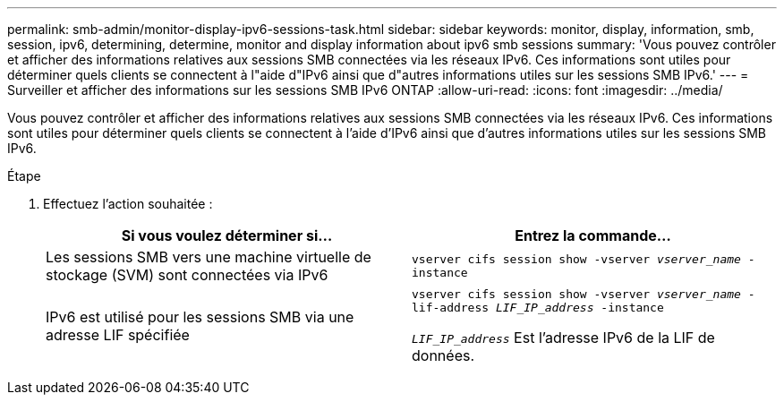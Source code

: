---
permalink: smb-admin/monitor-display-ipv6-sessions-task.html 
sidebar: sidebar 
keywords: monitor, display, information, smb, session, ipv6, determining, determine, monitor and display information about ipv6 smb sessions 
summary: 'Vous pouvez contrôler et afficher des informations relatives aux sessions SMB connectées via les réseaux IPv6. Ces informations sont utiles pour déterminer quels clients se connectent à l"aide d"IPv6 ainsi que d"autres informations utiles sur les sessions SMB IPv6.' 
---
= Surveiller et afficher des informations sur les sessions SMB IPv6 ONTAP
:allow-uri-read: 
:icons: font
:imagesdir: ../media/


[role="lead"]
Vous pouvez contrôler et afficher des informations relatives aux sessions SMB connectées via les réseaux IPv6. Ces informations sont utiles pour déterminer quels clients se connectent à l'aide d'IPv6 ainsi que d'autres informations utiles sur les sessions SMB IPv6.

.Étape
. Effectuez l'action souhaitée :
+
|===
| Si vous voulez déterminer si... | Entrez la commande... 


 a| 
Les sessions SMB vers une machine virtuelle de stockage (SVM) sont connectées via IPv6
 a| 
`vserver cifs session show -vserver _vserver_name_ -instance`



 a| 
IPv6 est utilisé pour les sessions SMB via une adresse LIF spécifiée
 a| 
`vserver cifs session show -vserver _vserver_name_ -lif-address _LIF_IP_address_ -instance`

`_LIF_IP_address_` Est l'adresse IPv6 de la LIF de données.

|===

